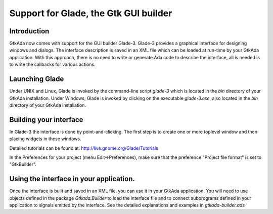 .. _Support_for_Glade,_the_Gtk_GUI_builder:

**************************************
Support for Glade, the Gtk GUI builder
**************************************

Introduction
============

GtkAda now comes with support for the GUI builder Glade-3.  Glade-3 provides a
graphical interface for designing windows and dialogs.  The interface
description is saved in an XML file which can be loaded at run-time by your
GtkAda application. With this approach, there is no need to write or generate
Ada code to describe the interface, all is needed is to write the callbacks for
various actions.

Launching Glade
===============

Under UNIX and Linux, Glade is invoked by the command-line script `glade-3`
which is located in the `bin` directory of your GtkAda installation.  Under
Windows, Glade is invoked by clicking on the executable `glade-3.exe`, also
located in the `bin` directory of your GtkAda installation.

Building your interface
=======================

In Glade-3 the interface is done by point-and-clicking. The first step is to
create one or more toplevel window and then placing widgets in these windows.

Detailed tutorials can be found at: `http://live.gnome.org/Glade/Tutorials
<http://live.gnome.org/Glade/Tutorials>`_

In the Preferences for your project (menu Edit->Preferences), make sure that
the preference "Project file format" is set to "GtkBuilder".

Using the interface in your application.
========================================

Once the interface is built and saved in an XML file, you can use it in your
GtkAda application. You will need to use objects defined in the package
`Gtkada.Builder` to load the interface file and to connect subprograms defined
in your application to signals emitted by the interface. See the detailed
explanations and examples in `gtkada-builder.ads`

